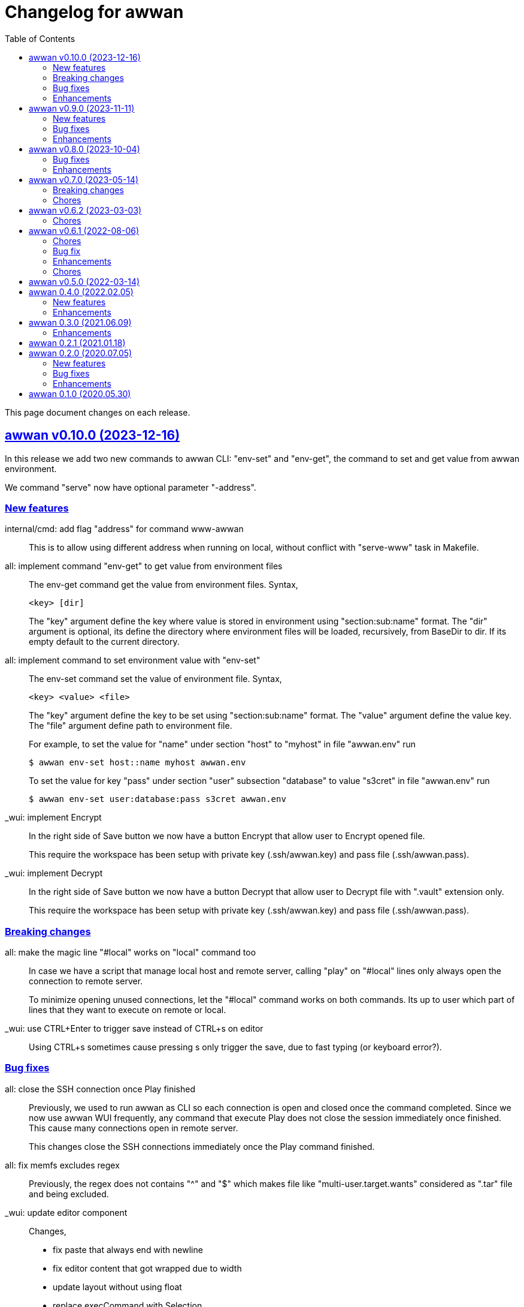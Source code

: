 = Changelog for awwan
:toc:
:sectlinks:

This page document changes on each release.


[#v0_10_0]
== awwan v0.10.0 (2023-12-16)

In this release we add two new commands to awwan CLI: "env-set" and
"env-get", the command to set and get value from awwan environment.

We command "serve" now have optional parameter "-address".


[#v0_10_0__new_features]
===  New features

internal/cmd: add flag "address" for command www-awwan::
+
This is to allow using different address when running on local, without
conflict with "serve-www" task in Makefile.

all: implement command "env-get" to get value from environment files::
+
--
The env-get command get the value from environment files.
Syntax,

    <key> [dir]

The "key" argument define the key where value is stored in environment
using "section:sub:name" format.
The "dir" argument is optional, its define the directory where environment
files will be loaded, recursively, from BaseDir to dir.
If its empty default to the current directory.
--

all: implement command to set environment value with "env-set"::
+
--
The env-set command set the value of environment file. Syntax,

	<key> <value> <file>

The "key" argument define the key to be set using "section:sub:name"
format.
The "value" argument define the value key.
The "file" argument define path to environment file.

For example, to set the value for "name" under section "host" to
"myhost" in file "awwan.env" run

----
$ awwan env-set host::name myhost awwan.env
----

To set the value for key "pass" under section "user" subsection "database"
to value "s3cret" in file "awwan.env" run

----
$ awwan env-set user:database:pass s3cret awwan.env
----
--

_wui: implement Encrypt::
+
--
In the right side of Save button we now have a button Encrypt that
allow user to Encrypt opened file.

This require the workspace has been setup with private key
(.ssh/awwan.key) and pass file (.ssh/awwan.pass).
--

_wui: implement Decrypt::
+
--
In the right side of Save button we now have a button Decrypt that
allow user to Decrypt file with ".vault" extension only.

This require the workspace has been setup with private key
(.ssh/awwan.key) and pass file (.ssh/awwan.pass).
--

[#v0_10_0__breaking_changes]
=== Breaking changes

all: make the magic line "#local" works on "local" command too::
+
--
In case we have a script that manage local host and remote server,
calling "play" on "#local" lines only always open the connection to remote
server.

To minimize opening unused connections, let the "#local" command works
on both commands.  Its up to user which part of lines that they want
to execute on remote or local.
--

_wui: use CTRL+Enter to trigger save instead of CTRL+s on editor::
+
Using CTRL+s sometimes cause pressing s only trigger the save, due to
fast typing (or keyboard error?).


[#v0_10_0__bug_fixes]
=== Bug fixes

all: close the SSH connection once Play finished::
+
--
Previously, we used to run awwan as CLI so each connection is open and
closed once the command completed.
Since we now use awwan WUI frequently, any command that execute Play
does not close the session immediately once finished.
This cause many connections open in remote server.

This changes close the SSH connections immediately once the Play command
finished.
--

all: fix memfs excludes regex::
+
Previously, the regex does not contains "^" and "$" which makes
file like "multi-user.target.wants" considered as ".tar" file and being
excluded.

_wui: update editor component::
+
--
Changes,

* fix paste that always end with newline
* fix editor content that got wrapped due to width
* update layout without using float
* replace execCommand with Selection
--

all: fix excludes on HTTP server related to .git::
+
The HTTP server should excludes ".git" directory only, not the other
files, like ".gitignore" or ".gitconfig".

all: always load SSH config when running Play::
+
--
In case awwan run with "serve" and we modify the ".ssh/config", the
changes does not detected by awwan because we only read ".ssh/config"
once we Awwan instance created.

This changes fix this issue by always loading SSH config every time
the Play method executed so the user CLI and WUI has the same experiences.
--

[#v0_10_0__enhancements]
=== Enhancements

all: reduce the response on HTTP endpoint on GET fs::
+
--
Previously, the HTTP endpoint for "GET /awwan/api/fs" return the content
of files when the requested node is a directory.
This is cause unnecessary load because when requesting directory we
only need list of file names not the content.

This changes reduce the response by returning only list of node child
without its content, which require update on share module on [Node.JSON].
--

_wui: use the output for displaying notification::
+
--
Previously, we use a quick "pop-up" to display notification for each
information or error from WUI.
Sometimes this is annoying, it overlap the buttons, make it hard to
Save and Encrypt at the same time.

In this changes we move the nofication message to be displayed in
the output, same with output of execution.
--

all: use the same date format between log and mlog package::
+
In this way, the date-time output from log.Xxx and mlog.Xxx are
consistent.

all: remove duplicate errors logged on Copy, Put, and SudoCopy::
+
While at it, replace all call of [log.Printf] with [Request.mlog] so
error both written to stderr and to [Request.Output].

_wui: do not clear output when executing another command::
+
This allow user to see the output of previous command without opening
the log file.

_wui: store and load the vfs width in local storage::
+
This is allow user to resize vfs width in one window and when new window
is opened the vfs width is restored with the same size.

_wui: disable button "Local" and "Play" when clicked::
+
Once the execution completed, both buttons will be enabled again.
While at it, add an icon to show the execution status.

_wui: rename "Remote" to "Play"::
+
This is to make command between the CLI and WUI consistent.

all: refactoring HTTP endpoint for Execute::
+
--
Previously, the Execute endpoint wait for command execution to finish.
In case the command takes longer than proxy or server write timeout, it
will return with a timeout error to client.

In this changes, we generate an execution ID for each request and return
it immediately.

The new API "GET /awwan/api/execute/tail" implement Server-sent
events, accept the execution ID from "/awwan/api/execute".

Once called with valid ID, it will streaming the command output
to client.

By using this new API, the WUI can receive the output of command
immediately without waiting for all commands to be completed.
--

_wui: add vertical resizer, to resize between VFS and editor::

_wui: allow all content type but decrease max file size to 1 MB::
+
Previously, only file with type json, message, octet-stream, script,
text, or XML that can be opened by editor.
In this changes we allow all files as long as the size is less than 1 MB.

_wui: update vfs component::
+
This changes allow user browse the crumb in path and item in the list
using tab key.
While at it, fix the layout to make VFS and editor aligned.

_wui: implement file filter::
+
--
This changes move the text input for creating new file above the list.

Filling the text field will filter the list based on the node name using
regular expression.

Another changes is for node with type directory now suffixed with "/".
--


[#v0_9_0]
== awwan v0.9.0 (2023-11-11)

Awwan now have a website at https://awwan.org.

[#v0_9_0__new_features]
=== New features

all: implement remote "#get!" and "#put!" with owner and mode::
+
--
The magic command "#get" and "#put" now have an inline options to set the
owner and permission of copied file.
Example of usage are,

    #get:$USER:$GROUP+$PERM src dst
    #put!$USER:$GROUP+$PERM src dst

The $USER, $GROUP and $PERM are optionals.

If $USER and/or $GROUP is set, a copied file will have owner set to user
$USER and/or group to $GROUP.
If $PERM is set, a copied file will have the mode permission set to $MODE.
--

all: add magic command "#local"::
+
The magic command "#local" define the command to be executed using
shell in local environment.
Its have effect and can only be used in script that executed using
"play".
In script that is executed using "local" it does nothing.

_www: replace button "Clear selection" with text input for line range::
+
Instead of using mouse to select which lines to be executed, let
user input it manually like in the CLI.

all: log all execution into file::
+
--
For each script execution, a file suffixed with ".log" will be created
in the same directory with the same name as script file.
For example, if the script is path is "a/b/c.aww" then the log file
would named "a/b/c.aww.log".

This is to provides history and audit in the future.
--

cmd/awwan: add option "-address" to command serve::
+
The "-address" option allow defining the HTTP server address to serve
the web-user interface.

[#v0_9_0__bug_fixes]
=== Bug fixes

all: trim spaces in passphrase when its read from file::
+
Using vim, or UNIX in general, the file always end with "\\n".
If we read the whole file then the passphrase will end with it, this
cause the decryption may fail (or wrong encryption passphrase used).

_www: fix saving file content using CTRL+s::
+
The issue is using "this.editorOnSave" result on undefined "this" inside
the editorOnSave.

all: remove the node when requested from HTTP API /awwan/api/fs::
+
--
Previously, the HTTP API for deleting node only remove the file but
not the node in the memfs.

This changes remove the child node from memfs, so the next refresh on
directory will not contains the removed file.
--

all: return the error as reponse in HTTP API execute::
+
--
Previously, when the command execution failed, we check the error and
return it as HTTP status code 500.
In this way, user cannot view the log and actual error.

In this changes, if the command failed, we store the error in separate
field "Error" and return to the caller with HTTP status code 200.
--

[#v0_9_0__enhancements]
=== Enhancements

all: fix printing the statement to be executed::
+
This fix missing magic command not printed in stdout.

all: use "mlog.MultiLogger" to log Request output and error::
+
--
By using "mlog.MultiLogger" every output or error can be written to
stdout/stderr and additional log writer that can collect both of them,
buffered and returned to the caller.

This changes simplify the HttpResponse to use only single output that
combine both stdout and stderr.
--

_www: add button to resize editor and output::
+
The button can be dragged up and down to resize both the editor and
output panes.

_www: show confirmation when user open other file with unsaved changes::
+
If user modify the current file without saving it and then open another
file, it will show confirmation dialog to continue opening file or cancel
it.

all: on file save, make sure file end with line-feed::
+
On some application, like haproxy configuration, line-feed (LF or "\n")
are required, otherwise the application would not start.

script: respect spaces when joining multi lines command::
+
--
If a multi lines command does not have spaces or have multiple
spaces, join them as is.
For example,

----
a\\
b
----

should return the value as `ab`, while

----
a \\
 b
----

should return "a<space><space>b".
--

_wui: various enhancements::
+
--
Changes,

* The "File" tag now highlighted to distinguish with file name
* The "Execute" action moved to replace the Output, so we have some
  additional horizontal space
* The "Output" tag removed
* Fix layout on mobile devices where height is set to static
* editor: re-render content after save
* editor: handle paste event manually
--


[#v0_8_0]
==  awwan v0.8.0 (2023-10-04)

This release add support for encryption, with two new commands "encrypt" and
"decrypt" for encrypting and decrypting file with RSA private key.

The awwan command also can read encrypted environment file with the name
".awwan.env.vault", so any secret variables can stored there and the script
that contains '{{.Val "..."}}' works as usual.

Any magic put "#put" also can copy encrypted file without any changes, as
long as the source file with ".vault" extension exist.

For environment where awwan need to be operated automatically, for example
in build system, awwan can read the private key's passphrase automatically
from the file ".ssh/awwan.pass".

[#v0_8_0__bug_fixes]
=== Bug fixes

all: do not expand environment during parseScript::
+
Environment variables in the script may only expanded by shell on remote
not always on local.

all: fix #require does not get executed on the same start position::
+
Previously, executing "local" or "play" command start from line "#require"
will not run the "#require" on that line.
This changes fix it.

_www: fix execute request that still use "begin_at" and "end_at"::
+
While at it, reformat the TypeScript files using prettier v3.0.3.

[#v0_8_0__enhancements]
=== Enhancements

all: make .Vars, .Val, and .Vals panic if values is empty::
+
--
This is to prevent copying or executing command with value that are
not defined or typo which make the result empty and may result in
undefined behaviour.

For example if we have "app_dir =" with empty variable and command in the
script that remove that directory recursively,

----
sudo rm -r {{.Val "::app_dir"}}/bin
----

will result removing "/bin" entirely.
--

all: print any path relative to base directory::
+
This is to minimize log length in stdout and stderr, which make it
more readable.

all: move field bufout and buferr out of httpServer struct::
+
Those fields are used on each HTTP request to /awwan/api/execute, which
make them not safe if two or more requests processed at the same time.


[#v0_7_0]
==  awwan v0.7.0 (2023-05-14)

===  Breaking changes

all: changes the line number arguments for "local" and "play" command::
+
--
Previously, the "local" and "play" command only accept two kind of
arguments: one argument for executing single line or two arguments for
executing line range.
There are no options to executing multiple single line, multiple line
range, or combination of them.

This changes make the both commands accept list of lines or line range
where each separated by comma.
For example, to execute multiple, different single lines

   awwan local 4,8,12

To execute multiple line range,

   awwan local 4-8,12-16

Or to execute multiple lines and line range,

   awwan local 4,8,10-12
--

===  Chores

all: convert README from Asciidoc to Markdown::
+
--
I use two remote repositories: GitHub and SourceHut.
GitHub support rendering README using asciidoc while SourceHut not.
This cause the repository that use README.adoc rendered as text in
SourceHut which make the repository page less readable.

Also, the pkg.go.dev now render README but only support Markdown.

Since we cannot control the SourceHut and go.dev, the only option is
to support converting Markdown in ciigo so I can write README using
Markdown and the rest of documentation using Asciidoc.
--

all: move code for development to package internal::

all: add configuration for golangci-lint::
+
--
With configuration we can enable or disable specific linters and
customize it without touching the Makefile.

While at it, enable linter presets for bugs, comment, metalinter,
module, performance, unused and fix the reported issues.
--

all: move _doc to directory _www::
+
--
Previously, the /_www/doc is a symlink to /_adoc.
To minimize symlinks in this repository, we replace the _www/doc with its
actual directory.

While at it, move CHANGELOG.adoc to root directory for better view
ability.
--

go.mod: set the Go module version to 1.19::
+
The Go 1.18 has been archived and not maintained anymore.


[#v0_6_2]
==  awwan v0.6.2 (2023-03-03)

This release set minimum Go to 1.18 and update all dependencies.

[#v0_6_2__chores]
===  Chores

all: fix the git clone URL in README::
+
The clone URL should be in https scheme to make works for non-authenticated
user.


all: restructure the documents::
+
--
Changes,

* Store all documents into directory _doc. This changes make the
  directory doc inside _www become symlinks.
* Move CHANGELOG.adoc to _doc
* Rename README.adoc to README so it can be rendered on git.sr.ht, and
  make it symlink so it can still rendered as AsciiDoc on GitHub.
* Add To-do to _doc/index.adoc that was previously uncommitted as NOTEs
--


[#v0_6_1]
==  awwan v0.6.1 (2022-08-06)

This release fix the build process due to unused dependencies, private
submodules URL, and missing directory; which is not caught when running on
local.

[#v0_6_1_chores]
===  Chores

all: remove calling tsc when building main.js::
+
--
The main.js already build with esbuild.
--

all: add empty .ssh directory to allow running build command::

all: changes the submodule wui to use https schema::
+
--
Using git schema will fail on user that does not have SSH key in
git.sr.ht.
--

_AUR: add package script for Arch Linux user::

all: update the README with the latest implementation::
This include updating the license to GPL v3.0.

all: watch and convert .adoc files during development::

all: convert the adoc during build and serve::

all: realign some structs to minimize memory usage::


[#v0_6_0]
== awwan v0.6.0 (2022-07-04)

This release set minimum Go version to 1.17.

[#v0_6_0_bug_fix]
===  Bug fix

all: fix the #get! statement when executing on local::
+
--
Since fa94025f8e, we change the local statement to be executed using
"/bin/sh", "-c", "<statement>".
This cause the #get! command failed to execute because

* we try to read the input file without permission, and
* we did not set the raw statement required by ExecLocal.
--

[#v0_6_0_enhancements]
===  Enhancements

cmd/awwan: make the "help" and "version" as command::
+
--
Previously, to print the help and version we use the flag package, "-h"
for printing usage and "-v" for printing "version".

The flag should be used to changes the behaviour of command not
terminating the command.
Using and mixing flag as command make the CLI API to be inconsistent.

For example, the following argument is inconsistent,

  $ awwan -h play script.aww 1 -

Instead of executing script.aww, it print the usage and terminate.
--


[#v0_6_0_chores]
===  Chores

all: changes the way to build JavaScript using esbuild::
+
--
Previously, we build the JavaScript files on directory _www by
using TypeScript compiler (tsc).

This changes replace the tsc with esbuild, a Go module that provide
API to convert TypeScript to JavaScript, and use tsc for type checking
only.
--

[#v0_5_0]
== awwan v0.5.0 (2022-03-14)

This release re-lincesing the awwan software under GPL 3.0 or later.

See https://kilabit.info/journal/2022/gpl for more information.


[#v0_4_0]
==  awwan 0.4.0 (2022.02.05)

This release bring new command "serve" to awwan.
The serve command run HTTP server that provide web-user interface to create,
edit, save, and execute script.

[#v0_4_0_new_features]
===  New features

all: implement HTTP API and function to Save file on web-user interface::
+
--
The web-user interface now have button "Save" that save the edited
content of file to storage.
--

all: implement serve command::
+
--
The serve command will run a HTTP server that provide web-user interface
to edit and execute script.

Currently, the web-user interface provide the following features,

* Browsing the workspace
* Running the script on local or remote
--

[#v0_4_0_enhancements]
=== Enhancements

all: make the local statement executed with "/bin/sh -c ..."::
+
--
By using "sh -c", the statement can contains environment variable,
piping, and other shell commands that cannot be supported if executed
directly using native os.Exec.
--

all: expand the environment on statement when executing local script::
+
--
This changes replace the string ${x} or $x in the statements with the
current environment variables values.

For example, statement "mkdir ${HOME}/tmp" will expand the ${HOME} to
the current user home directory.
--

all: use native SFTP to put and get file when possible::
+
--
Previously, the command to put and get file from remote server depends
on installed scp program on the host computer.

In this changes we add the SFTP client and use it as primary function
to put and get file to/from remote when possible and use the scp as
fallback.
--

[#v0_3_0]
==  awwan 0.3.0 (2021.06.09)

go.mod: set the minimum Go to 1.16 and update to share module v0.25.1

[#v0_3_0_enhancements]
=== Enhancements

cmd/awwan: print the awwan version on command usage output::

all: check and return an error if start index is out of range::

all: log error when executing script (local or play)::

all: do not load SSH config if command mode is "local"::
+
--
If the mode is local there is no need to parse and load the SSH config,
since the command to be executed will run on local machine anyway.
--

all: set base dir based on the first .ssh directory that we found::
+
--
Previously, the base directory is set on current working directory.
This limit the way to execute awwan only from the directory
that contains the .ssh directory.

This changes set the environment BaseDir based on the first .ssh
directory that we found from script path up to the "/".  So, user can
execute awwan script from any sub-directories.
--

[#v0_2_1]
==  awwan 0.2.1 (2021.01.18)

Update the share modules which bring fixes to "#put" commands.

[#v0_2_0]
==  awwan 0.2.0 (2020.07.05)

[#v0_2_0_new_features]
===  New features

environment: export the SSH key, user, host, and port::
+
--
By knowing this values, user can use it to invoke other SSH related
command, for example to copy file using `scp`

  scp -i {{.SSHKey}} src {{.SSHUser}}@{{.SSHHost}}:{{.SSHPort}}/dst
--

all: add magic command "#require:"::
+
--
Magic word `#require:` will ensure that the next statement will always
executed when its skipped with start number.
For example, given following script with line number

----
1: #require:
2: echo a
3: echo b
4: #require:
5: echo c
----

executing `awwan local script.aww 3`, will always execute line
number 2 `echo a`, but not line number 5 (because its before line start 3).
--

[#v0_2_0_bug_fixes]
===  Bug fixes

command: change the owner of file when doing `#get!`::
+
--
In case the owner of file is not active user and it does not have
read permission, the "#get!" command will fail when copying command
from remote to local.
--

command: fix magic copy and get command on templates::

[#v0_2_0_enhancements]
===  Enhancements

command: merge sequences of spaces on command into single space::

command: check for single, double, or back quote on command::
+
--
Previously, if command contains quote like,

	echo "a b"

the script will run it as ["echo", `"a`, `b"`] which is not what we
will expected and may cause some command failed to run.

This changes fix the parsing of command string by detecting possible
quote.
--

[#v0_1_0]
==  awwan 0.1.0 (2020.05.30)

Its better late than never.

The first release works for everyday use.
The `local`, `play` command works as it is, and its has been used for
deploying and managing postfix, dovecot, haproxy, and my personal server and
services at kilabit.info.
Also it has been used to deploy Go microservices using Kubernetes using
combination of `gcloud` and `kubectl`.

// SPDX-FileCopyrightText: 2019 M. Shulhan <ms@kilabit.info>
// SPDX-License-Identifier: GPL-3.0-or-later
